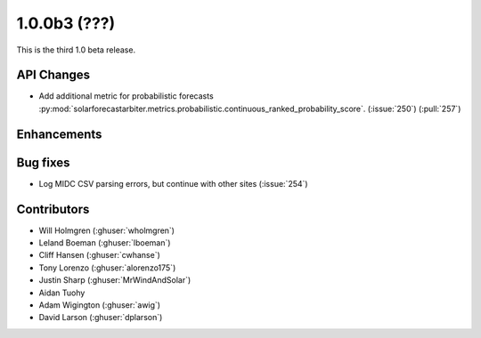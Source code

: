 .. _whatsnew_100b3:

1.0.0b3 (???)
-------------

This is the third 1.0 beta release.


API Changes
~~~~~~~~~~~

* Add additional metric for probabilistic forecasts
  :py:mod:`solarforecastarbiter.metrics.probabilistic.continuous_ranked_probability_score`. (:issue:`250`) (:pull:`257`)

Enhancements
~~~~~~~~~~~~

Bug fixes
~~~~~~~~~
* Log MIDC CSV parsing errors, but continue with other sites (:issue:`254`)

Contributors
~~~~~~~~~~~~

* Will Holmgren (:ghuser:`wholmgren`)
* Leland Boeman (:ghuser:`lboeman`)
* Cliff Hansen (:ghuser:`cwhanse`)
* Tony Lorenzo (:ghuser:`alorenzo175`)
* Justin Sharp (:ghuser:`MrWindAndSolar`)
* Aidan Tuohy
* Adam Wigington (:ghuser:`awig`)
* David Larson (:ghuser:`dplarson`)
